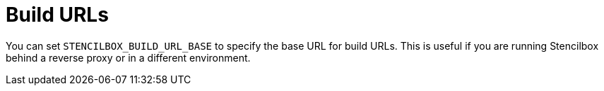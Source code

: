 = Build URLs

You can set `STENCILBOX_BUILD_URL_BASE` to specify the base URL for build URLs. This is useful if you are running Stencilbox behind a reverse proxy or in a different environment.
